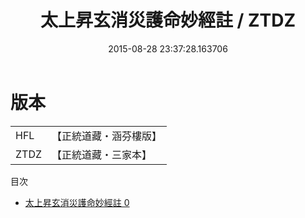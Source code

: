 #+TITLE: 太上昇玄消災護命妙經註 / ZTDZ

#+DATE: 2015-08-28 23:37:28.163706
* 版本
 |       HFL|【正統道藏・涵芬樓版】|
 |      ZTDZ|【正統道藏・三家本】|
目次
 - [[file:KR5a0102_000.txt][太上昇玄消災護命妙經註 0]]
